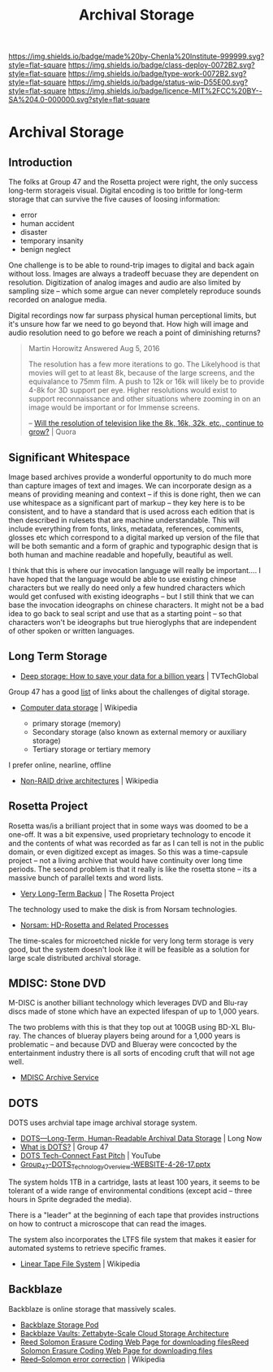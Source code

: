 #   -*- mode: org; fill-column: 60 -*-

#+TITLE: Archival Storage
#+STARTUP: showall
#+TOC: headlines 4
#+PROPERTY: filename


[[https://img.shields.io/badge/made%20by-Chenla%20Institute-999999.svg?style=flat-square]] 
[[https://img.shields.io/badge/class-deploy-0072B2.svg?style=flat-square]]
[[https://img.shields.io/badge/type-work-0072B2.svg?style=flat-square]]
[[https://img.shields.io/badge/status-wip-D55E00.svg?style=flat-square]]
[[https://img.shields.io/badge/licence-MIT%2FCC%20BY--SA%204.0-000000.svg?style=flat-square]]

* Archival Storage
:PROPERTIES:
:CUSTOM_ID: 
:Name:      /home/deerpig/proj/chenla/deploy/deploy-archival-storage.org
:Created:   2017-11-12T19:13@Prek Leap (11.642600N-104.919210W)
:ID:        077ea172-be43-4c38-9db5-c1e14b572c39
:VER:       563760850.719952527
:GEO:       48P-491193-1287029-15
:BXID:      proj:DYW7-6471
:Class:     deploy
:Type:      work
:Status:    wip
:Licence:   MIT/CC BY-SA 4.0
:END:

** Introduction

The folks at Group 47 and the Rosetta project were right, the only
success long-term storageis visual.  Digital encoding is too brittle
for long-term storage that can survive the five causes of loosing
information:

  - error
  - human accident
  - disaster
  - temporary insanity
  - benign neglect

One challenge is to be able to round-trip images to digital and back
again without loss.   Images are always a tradeoff becuase they are
dependent on resolution.  Digitization of analog images and audio are
also limited by sampling size -- which some argue can never completely
reproduce sounds recorded on analogue media.

Digital recordings now far surpass physical  human perceptional
limits, but it's unsure how far we need to go beyond that.  How high
will image and audio resolution need to go before we reach a point of
diminishing returns?

#+begin_quote
Martin Horowitz
Answered Aug 5, 2016

The resolution has a few more iterations to go.  The Likelyhood is
that movies will get to at least 8k, because of the large screens, and
the equivalance to 75mm film. A push to 12k or 16k will likely be to
provide 4-8k for 3D support per eye. Higher resolutions would exist to
support reconnaissance and other situations where zooming in on an
image would be important or for Immense screens.

-- [[https://www.quora.com/Will-the-resolution-of-television-like-the-8k-16k-32k-etc-continue-to-grow][Will the resolution of television like the 8k, 16k, 32k, etc., continue to grow?]] | Quora
#+end_quote

** Significant Whitespace

Image based archives provide a wonderful opportunity to do much more
than capture images of text and images.  We can incorporate design as
a means of providing meaning and context -- if this is done right,
then we can use whitespace as a significant part of markup -- they key
here is to be consistent, and to have a standard that is used across
each edition that is then described in rulesets that are machine
understandable.  This will include everything from fonts, links,
metadata, references, comments, glosses etc which correspond to a
digital marked up version of the file that will be both semantic and a
form of graphic and typographic design that is both human and machine
readable and hopefully, beautiful as well.

I think that this is where our invocation language will really be
important....  I have hoped that the language would be able to use
existing chinese characters but we really do need only a few hundred
characters which would get confused with existing ideographs -- but I
still think that we can base the invocation ideographs on chinese
characters.  It might not be a bad idea to go back to seal script and
use that as a starting point -- so that characters won't be ideographs
but true hieroglyphs that are independent of other spoken or written
languages.



** Long Term Storage

 - [[http://www.tvtechglobal.com/post-production/deep-storage-how-to-save-your-data-for-a-billion-years/01278][Deep storage: How to save your data for a billion years]] | TVTechGlobal

Group 47 has a good [[http://group47.com/challenges-of-archival-storage-of-digital-data/][list]] of links about the challenges of digital storage.


 - [[https://en.wikipedia.org/wiki/Computer_data_storage][Computer data storage]] | Wikipedia

   - primary storage (memory)
   - Secondary storage (also known as external memory or auxiliary storage)
   - Tertiary storage or tertiary memory

I prefer online, nearline, offline

  - [[https://en.wikipedia.org/wiki/Non-RAID_drive_architectures#MAID][Non-RAID drive architectures]] | Wikipedia


** Rosetta Project

Rosetta was/is a brilliant project that in some ways was doomed to be
a one-off.  It was a bit expensive, used proprietary technology to
encode it and the contents of what was recorded as far as I can tell
is not in the public domain, or even digitized except as images.  So
this was a time-capsule project -- not a living archive that would
have continuity over long time periods.  The second problem is that it
really is like the rosetta stone -- its a massive bunch of parallel
texts and word lists.

 - [[http://rosettaproject.org/blog/02008/aug/20/very-long-term-backup/][Very Long-Term Backup]] | The Rosetta Project

The technology used to make the disk is from Norsam technologies.

 - [[http://www.norsam.com/rosetta.html][Norsam: HD-Rosetta and Related Processes]]

The time-scales for microetched nickle for very long term storage is
very good, but the system doesn't look like it will be feasible as a
solution for large scale distributed archival storage.

** MDISC: Stone DVD 

M-DISC is another billiant technology which leverages DVD and Blu-ray
discs made of stone which have an expected lifespan of up to 1,000
years.

The two problems with this is that they top out at 100GB using BD-XL
Blu-ray.  The chances of blueray players being around for a 1,000
years is problematic -- and because DVD and Blueray were concocted by
the entertainment industry there is all sorts of encoding cruft that
will not age well.

   - [[http://www.mdisc.com/][MDISC Archive Service]]

** DOTS

DOTS uses archvial tape image archival storage system.

 - [[http://blog.longnow.org/02015/12/27/dots-long-term-human-readable-archival-data-storage/][DOTS—Long-Term, Human-Readable Archival Data Storage]] | Long Now
 - [[http://group47.com/what-is-dots/][What is DOTS?]] | Group 47
 - [[https://www.youtube.com/watch?v=7eViN-ixW9I][DOTS Tech-Connect Fast Pitch]] | YouTube
 - [[http://www.group47.com/Group_47-DOTS_Technology_Overview-WEBSITE.pdf][Group_47-DOTS_Technology_Overview-WEBSITE-4-26-17.pptx]]

The system holds 1TB in a cartridge, lasts at least 100 years, it
seems to be tolerant of a wide range of environmental conditions
(except acid -- three hours in Sprite degraded the media).

There is a "leader" at the beginning of each tape that provides
instructions on how to contruct a microscope that can read the images.

The system also incorporates the LTFS file system that makes it easier
for automated systems to retrieve specific frames.

 - [[https://en.wikipedia.org/wiki/Linear_Tape_File_System][Linear Tape File System]] | Wikipedia

** Backblaze

Backblaze is online storage that massively scales.

  - [[https://www.backblaze.com/b2/storage-pod.html][Backblaze Storage Pod]]
  - [[https://www.backblaze.com/blog/vault-cloud-storage-architecture/][Backblaze Vaults: Zettabyte-Scale Cloud Storage Architecture]]
  - [[https://www.backblaze.com/open-source-reed-solomon.html][Reed Solomon Erasure Coding Web Page for downloading files]][[https://www.backblaze.com/open-source-reed-solomon.html][Reed
    Solomon Erasure Coding Web Page for downloading files]] 
  - [[https://en.wikipedia.org/wiki/Reed%E2%80%93Solomon_error_correction][Reed–Solomon error correction]] | Wikipedia

